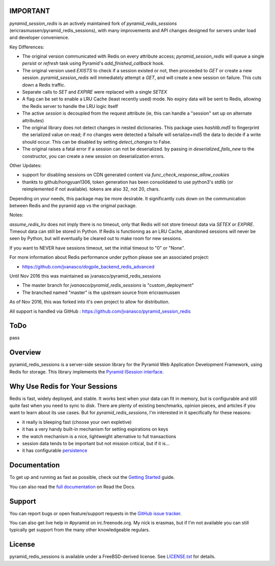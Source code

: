 IMPORTANT
=========

`pyramid_session_redis` is an actively maintained fork of `pyramid_redis_sessions` (ericrasmussen/pyramid_redis_sessions), with many improvements and API changes designed for servers under load and developer convenience.

Key Differences:

* The original version communicated with Redis on every attribute access; `pyramid_session_redis` will queue a single `persist` or `refresh` task using Pyramid's `add_finished_callback` hook.
* The original version used `EXISTS` to check if a session existed or not, then proceeded to `GET` or create a new session.  `pyramid_session_redis` will immediately attempt a `GET`, and will create a new session on failure.  This cuts down a Redis traffic.
* Separate calls to `SET` and `EXPIRE` were replaced with a single `SETEX`
* A flag can be set to enable a LRU Cache (least recently used) mode. No expiry data will be sent to Redis, allowing the Redis server to handle the LRU logic itself
* The active `session` is decoupled from the request attribute (ie, this can handle a "session" set up on alternate attributes)
* The original library does not detect changes in nested dictionaries. This package uses `hashlib.md5` to fingerprint the serialized value on read; if no changes were detected a failsafe will serialize+md5 the data to decide if a write should occur. This can be disabled by setting `detect_changes` to False.
* The original raises a fatal error if a session can not be deserialized.  by passing in `deserialized_fails_new` to the constructor, you can create a new session on deserialization errors.

Other Updates:

* support for disabling sessions on CDN generated content via `func_check_response_allow_cookies`
* thankts to github/hongyuan1306, token generation has been consolidated to use python3's stdlib (or reimplemented if not available).  tokens are also 32, not 20, chars.

Depending on your needs, this package may be more desirable.  It significantly cuts down on the communication between Redis and the pyramid app vs the original package.

Notes:

`assume_redis_lru` does not imply there is no timeout, only that Redis will not store timeout data via `SETEX` or `EXPIRE`.  Timeout data can still be stored in Python.
If Redis is functioning as an LRU Cache, abandoned sessions will never be seen by Python, but will eventually be cleared out to make room for new sessions.

If you want to NEVER have sessions timeout, set the initial timeout to "0" or "None".


For more information about Redis performance under python please see an associated project:

* https://github.com/jvanasco/dogpile_backend_redis_advanced

Until Nov 2016 this was maintained as jvanasco/pyramid_redis_sessions

* The master branch for `jvanasco/pyramid_redis_sessions` is "custom_deployment"
* The branched named "master" is the upstream source from ericrasmussen

As of Nov 2016, this was forked into it's own project to allow for distribution.

All support is handled via GitHub : https://github.com/jvanasco/pyramid_session_redis


ToDo
=====

pass


Overview
========

pyramid_redis_sessions is a server-side session library for the Pyramid Web
Application Development Framework, using Redis for storage. This library
implements the `Pyramid ISession interface <http://docs.pylonsproject.org/projects/pyramid/en/latest/api/interfaces.html#pyramid.interfaces.ISession>`_.


Why Use Redis for Your Sessions
===============================
Redis is fast, widely deployed, and stable. It works best when your data can
fit in memory, but is configurable and still quite fast when you need to sync
to disk. There are plenty of existing benchmarks, opinion pieces, and articles
if you want to learn about its use cases. But for `pyramid_redis_sessions`, I'm
interested in it specifically for these reasons:

* it really is bleeping fast (choose your own expletive)
* it has a very handy built-in mechanism for setting expirations on keys
* the watch mechanism is a nice, lightweight alternative to full transactions
* session data tends to be important but not mission critical, but if it is...
* it has configurable `persistence <http://redis.io/topics/persistence>`_


Documentation
=============

To get up and running as fast as possible, check out the
`Getting Started <http://pyramid-redis-sessions.readthedocs.org/en/latest/gettingstarted.html>`_
guide.

You can also read the
`full documentation <http://pyramid-redis-sessions.readthedocs.org/en/latest/index.html>`_
on Read the Docs.


Support
=======

You can report bugs or open feature/support requests in the
`GitHub issue tracker <https://github.com/ericrasmussen/pyramid_redis_sessions/issues>`_.

You can also get live help in #pyramid on irc.freenode.org. My nick is erasmas,
but if I'm not available you can still typically get support from the many other
knowledgeable regulars.


License
=======

pyramid_redis_sessions is available under a FreeBSD-derived license. See
`LICENSE.txt <https://github.com/ericrasmussen/pyramid_redis_sessions/blob/master/LICENSE.txt>`_
for details.
